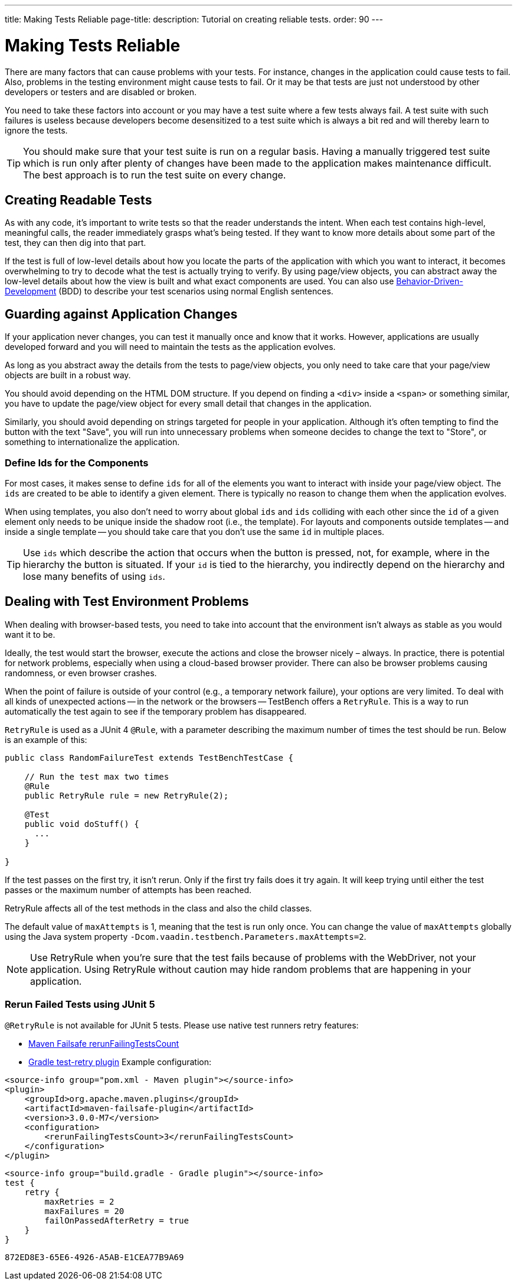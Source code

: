 ---
title: Making Tests Reliable
page-title: 
description: Tutorial on creating reliable tests.
order: 90
---


= Making Tests Reliable

There are many factors that can cause problems with your tests. For instance, changes in the application could cause tests to fail. Also, problems in the testing environment might cause tests to fail. Or it may be that tests are just not understood by other developers or testers and are disabled or broken.

You need to take these factors into account or you may have a test suite where a few tests always fail. A test suite with such failures is useless because developers become desensitized to a test suite which is always a bit red and will thereby learn to ignore the tests.

[TIP]
You should make sure that your test suite is run on a regular basis. Having a manually triggered test suite which is run only after plenty of changes have been made to the application makes maintenance difficult. The best approach is to run the test suite on every change.


== Creating Readable Tests

As with any code, it's important to write tests so that the reader understands the intent. When each test contains high-level, meaningful calls, the reader immediately grasps what's being tested. If they want to know more details about some part of the test, they can then dig into that part.

If the test is full of low-level details about how you locate the parts of the application with which you want to interact, it becomes overwhelming to try to decode what the test is actually trying to verify. By using page/view objects, you can abstract away the low-level details about how the view is built and what exact components are used. You can also use <<bdd#,Behavior-Driven-Development>> (BDD) to describe your test scenarios using normal English sentences.


== Guarding against Application Changes

If your application never changes, you can test it manually once and know that it works. However, applications are usually developed forward and you will need to maintain the tests as the application evolves.

As long as you abstract away the details from the tests to page/view objects, you only need to take care that your page/view objects are built in a robust way.

You should avoid depending on the HTML DOM structure. If you depend on finding a `<div>` inside a `<span>` or something similar, you have to update the page/view object for every small detail that changes in the application.

Similarly, you should avoid depending on strings targeted for people in your application. Although it's often tempting to find the button with the text "Save", you will run into unnecessary problems when someone decides to change the text to "Store", or something to internationalize the application.


=== Define Ids for the Components
For most cases, it makes sense to define `ids` for all of the elements you want to interact with inside your page/view object. The `ids` are created to be able to identify a given element. There is typically no reason to change them when the application evolves.

When using templates, you also don't need to worry about global `ids` and `ids` colliding with each other since the `id` of a given element only needs to be unique inside the shadow root (i.e., the template). For layouts and components outside templates -- and inside a single template -- you should take care that you don't use the same `id` in multiple places.

[TIP]
Use `ids` which describe the action that occurs when the button is pressed, not, for example, where in the hierarchy the button is situated.
If your `id` is tied to the hierarchy, you indirectly depend on the hierarchy and lose many benefits of using `ids`.


== Dealing with Test Environment Problems

When dealing with browser-based tests, you need to take into account that the environment isn't always as stable as you would want it to be.

Ideally, the test would start the browser, execute the actions and close the browser nicely &ndash; always. In practice, there is potential for network problems, especially when using a cloud-based browser provider. There can also be browser problems causing randomness, or even browser crashes.

When the point of failure is outside of your control (e.g., a temporary network failure), your options are very limited. To deal with all kinds of unexpected actions -- in the network or the browsers -- TestBench offers a `RetryRule`. This is a way to run automatically the test again to see if the temporary problem has disappeared.

`RetryRule` is used as a JUnit 4 `@Rule`, with a parameter describing the maximum number of times the test should be run. Below is an example of this:

[source,java]
----
public class RandomFailureTest extends TestBenchTestCase {

    // Run the test max two times
    @Rule
    public RetryRule rule = new RetryRule(2);

    @Test
    public void doStuff() {
      ...
    }

}
----

If the test passes on the first try, it isn't rerun. Only if the first try fails does it try again. It will keep trying until either the test passes or the maximum number of attempts has been reached.

RetryRule affects all of the test methods in the class and also the child classes.

The default value of `maxAttempts` is 1, meaning that the test is run only once. You can change the value of `maxAttempts` globally using the Java system property `-Dcom.vaadin.testbench.Parameters.maxAttempts=2`.

[NOTE]
Use RetryRule when you're sure that the test fails because of problems with the WebDriver, not your application. Using RetryRule without caution may hide random problems that are happening in your application.


=== Rerun Failed Tests using JUnit 5

`@RetryRule` is not available for JUnit 5 tests. Please use native test runners retry features:

- link:https://maven.apache.org/surefire/maven-failsafe-plugin/integration-test-mojo.html#rerunFailingTestsCount[Maven Failsafe rerunFailingTestsCount]
- link:https://github.com/gradle/test-retry-gradle-plugin[Gradle test-retry plugin]
Example configuration:
[.example]
--
[source,xml]
----
<source-info group="pom.xml - Maven plugin"></source-info>
<plugin>
    <groupId>org.apache.maven.plugins</groupId>
    <artifactId>maven-failsafe-plugin</artifactId>
    <version>3.0.0-M7</version>
    <configuration>
        <rerunFailingTestsCount>3</rerunFailingTestsCount>
    </configuration>
</plugin>
----
[source,json]
----
<source-info group="build.gradle - Gradle plugin"></source-info>
test {
    retry {
        maxRetries = 2
        maxFailures = 20
        failOnPassedAfterRetry = true
    }
}
----
--


[discussion-id]`872ED8E3-65E6-4926-A5AB-E1CEA77B9A69`
